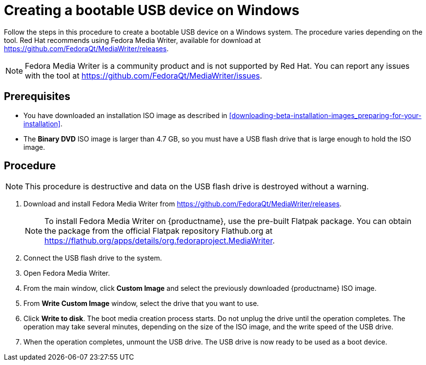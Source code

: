 [id="creating-a-bootable-usb-windows_{context}"]
= Creating a bootable USB device on Windows

Follow the steps in this procedure to create a bootable USB device on a Windows system. The procedure varies depending on the tool. Red Hat recommends using Fedora Media Writer, available for download at https://github.com/FedoraQt/MediaWriter/releases.

[NOTE]
====
Fedora Media Writer is a community product and is not supported by Red Hat. You can report any issues with the tool at https://github.com/FedoraQt/MediaWriter/issues.
====

[discrete]
== Prerequisites

* You have downloaded an installation ISO image as described in <<downloading-beta-installation-images_preparing-for-your-installation>>.
* The *Binary DVD* ISO image is larger than 4.7 GB, so you must have a USB flash drive that is large enough to hold the ISO image.


[discrete]
== Procedure

[NOTE]
====
This procedure is destructive and data on the USB flash drive is destroyed without a warning.
====

. Download and install Fedora Media Writer from https://github.com/FedoraQt/MediaWriter/releases.
+
[NOTE]
====
To install Fedora Media Writer on {productname}, use the pre-built Flatpak package. You can obtain the package from the official Flatpak repository Flathub.org at https://flathub.org/apps/details/org.fedoraproject.MediaWriter.
====

. Connect the USB flash drive to the system.
. Open Fedora Media Writer.
. From the main window, click *Custom Image* and select the previously downloaded {productname} ISO image.
. From *Write Custom Image* window, select the drive that you want to use.
. Click *Write to disk*. The boot media creation process starts. Do not unplug the drive until the operation completes. The operation may take several minutes, depending on the size of the ISO image, and the write speed of the USB drive.
. When the operation completes, unmount the USB drive. The USB drive is now ready to be used as a boot device.
